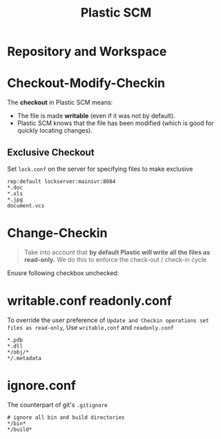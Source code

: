 #+TITLE: Plastic SCM

* Repository and Workspace
[[file:_img/screenshot_2017-04-05_15-08-24.png]]

[[file:_img/screenshot_2017-04-05_15-11-13.png]]

* Checkout-Modify-Checkin
The *checkout* in Plastic SCM means:
+ The file is made *writable* (even if it was not by default).
+ Plastic SCM knows that the file has been modified (which is good for quickly locating changes).
 
** Exclusive Checkout
[[file:_img/screenshot_2017-04-05_15-50-28.png]]

Set ~lock.conf~ on the server for specifying files to make exclusive
#+BEGIN_EXAMPLE
  rep:default lockserver:mainsvr:8084
  ,*.doc
  ,*.xls
  ,*.jpg
  document.vcs
#+END_EXAMPLE

* Change-Checkin 
#+BEGIN_QUOTE
Take into account that *by default Plastic will write all the files as read-only.* We do this to enforce the check-out / check-in cycle
#+END_QUOTE

Enusre following checkbox unchecked:
[[file:_img/screenshot_2017-04-05_16-18-46.png]]

* writable.conf readonly.conf
To override the user preference of ~Update and Checkin operations set files as read-only~,
Use ~writable,conf~ and ~readonly.conf~

#+BEGIN_EXAMPLE
  ,*.pdb 
  ,*.dll 
  ,*/obj/* 
  ,*/.metadata
#+END_EXAMPLE

* ignore.conf
The counterpart of git's ~.gitignore~

#+BEGIN_EXAMPLE
  # ignore all bin and build directories
  ,*/bin*
  ,*/build*
#+END_EXAMPLE
